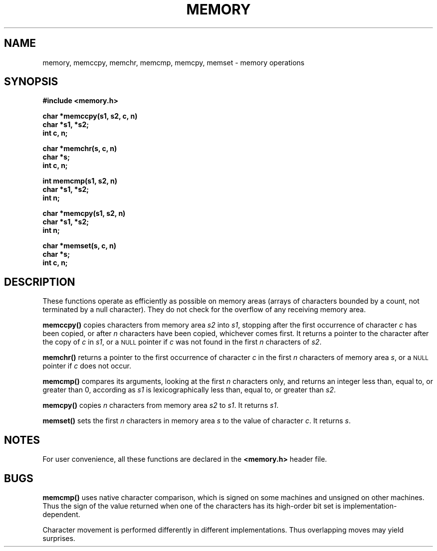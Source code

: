 .\" @(#)memory.3 1.1 92/07/30 SMI; from S5
.TH MEMORY 3 "6 October 1987"
.SH NAME
memory, memccpy, memchr, memcmp, memcpy, memset \- memory operations
.SH SYNOPSIS
.LP
.nf
.ft B
.B #include <memory.h>
.ft
.fi
.LP
.nf
.ft B
char *memccpy(s1, s2, c, n)
char *s1, *s2;
int c, n;
.ft
.fi
.LP
.nf
.ft B
char *memchr(s, c, n)
char *s;
int c, n;
.ft
.fi
.LP
.nf
.ft B
int memcmp(s1, s2, n)
char *s1, *s2;
int n;
.ft
.fi
.LP
.nf
.ft B
char *memcpy(s1, s2, n)
char *s1, *s2;
int n;
.ft
.fi
.LP
.nf
.ft B
char *memset(s, c, n)
char *s;
int c, n;
.ft
.fi
.SH DESCRIPTION
.IX "memccpy function" "" "\fLmemccpy()\fR \(em copy memory character strings"
.IX "copy" "memory character strings \(em \fLmemccpy()\fR"
.IX "memchr()" "" "\fLmemchr()\fR \(em index memory characters"
.IX "index memory characters memchr()" "" "index memory characters \(em \fLmemchr()\fR"
.IX "memcmp()" "" "\fLmemcmp()\fR compare memory characters"
.IX "compare" "memory characters \(em \fLmemcmp()\fR"
.IX "memcpy()" "" "\fLmemcpy()\fR copy memory character fields"
.IX "copy" "memory character fields \(em \fLmemcpy()\fR"
.IX "memset()" "" "\fLmemset()\fR assign to memory characters"
.IX "assign to memory characters memset" "" "assign to memory characters \(em \fLmemset()\fR"
.IX "memory operations"
.LP
These functions operate as efficiently as
possible on memory areas (arrays of characters
bounded by a count, not terminated by a
null
character).  They do not check for the overflow
of any receiving memory area.
.LP
.B memccpy(\|)
copies characters from memory area
.I s2
into
.IR s1 ,
stopping after the first occurrence of character
.I c
has been copied, or after
.I n
characters have been copied, whichever comes first.
It returns a pointer to the character after
the copy of
.I c
in
.IR s1 ,
or a
.SM NULL
pointer if
.I c
was not found in the first
.I n
characters of
.IR s2 .
.LP
.B memchr(\|)
returns a pointer to the first
occurrence of character
.I c
in the first
.I n
characters of memory area
.IR s ,
or a
.SM NULL
pointer if
.I c
does not occur.
.LP
.B memcmp(\|)
compares its arguments, looking at the first
.I n
characters only, and returns an integer
less than, equal to, or greater than 0,
according as
.I s1
is lexicographically less than, equal to, or
greater than
.IR s2 .
.LP
.B memcpy(\|)
copies
.I n
characters from memory area
.I s2
to
.IR s1 .
It returns
.IR s1 .
.LP
.B memset(\|)
sets the first
.I n
characters in memory area
.I s
to the value of character
.IR c .
It returns
.IR s .
.SH NOTES
For user convenience, all these functions are declared in the
.B <memory.h>
header file.
.SH BUGS
.B memcmp(\|)
uses native character comparison, which
is signed on some machines
and unsigned on other machines.
Thus the sign of the value returned when one of the
characters has its high-order bit set is
implementation-dependent.
.LP
Character movement is performed differently
in different implementations.
Thus overlapping moves may yield surprises.
